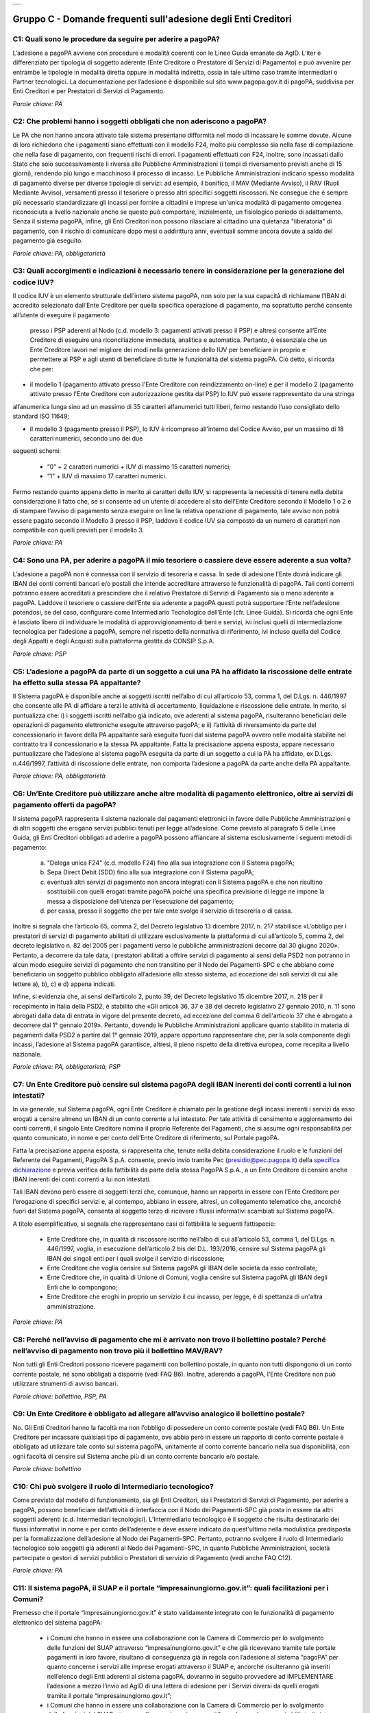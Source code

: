 
+---------------+
| |pagoPA_logo| |
+---------------+

**Gruppo C - Domande frequenti sull'adesione degli Enti Creditori**
===================================================================

..

C1: Quali sono le procedure da seguire per aderire a pagoPA?
------------------------------------------------------------
L’adesione a pagoPA avviene con procedure e modalità coerenti con le Linee Guida emanate da AgID. L’iter è differenziato per
tipologia di soggetto aderente (Ente Creditore o Prestatore di Servizi di Pagamento) e può avvenire per entrambe le tipologie in modalità diretta
oppure in modalità indiretta, ossia in tale ultimo caso tramite Intermediari o Partner tecnologici. La documentazione per l’adesione è disponibile
sul sito www.pagopa.gov.it di pagoPA, suddivisa per Enti Creditori e per Prestatori di Servizi di Pagamento.

*Parole chiave: PA*


C2: Che problemi hanno i soggetti obbligati che non aderiscono a pagoPA?
------------------------------------------------------------------------
Le PA che non hanno ancora attivato tale sistema presentano difformità nel modo di incassare le somme dovute. Alcune di loro richiedono che
i pagamenti siano effettuati con il modello F24, molto più complesso sia nella fase di compilazione che nella fase di pagamento, con frequenti
rischi di errori. I pagamenti effettuati con F24, inoltre, sono incassati dallo Stato che solo successivamente li riversa alle Pubbliche
Amministrazioni (i tempi di riversamento previsti anche di 15 giorni), rendendo più lungo e macchinoso il processo di incasso.
Le Pubbliche Amministrazioni indicano spesso modalità di pagamento diverse per diverse tipologie di servizi: ad esempio, il bonifico, il MAV
(Mediante Avviso), il RAV (Ruoli Mediante Avviso), versamenti presso il tesoriere o presso altri specifici soggetti riscossori. Ne consegue che è
sempre più necessario standardizzare gli incassi per fornire a cittadini e imprese un'unica modalità di pagamento omogenea riconosciuta a livello
nazionale anche se questo può comportare, inizialmente, un fisiologico periodo di adattamento.
Senza il sistema pagoPA, infine, gli Enti Creditori non possono rilasciare al cittadino una quietanza "liberatoria" di pagamento, con il rischio di
comunicare dopo mesi o addirittura anni, eventuali somme ancora dovute a saldo del pagamento già eseguito.

*Parole chiave: PA, obbligatorietà*


C3: Quali accorgimenti e indicazioni è necessario tenere in considerazione per la generazione del codice IUV?
-------------------------------------------------------------------------------------------------------------
Il codice IUV è un elemento strutturale dell’intero sistema pagoPA, non solo per la sua capacità di richiamane l’IBAN di accredito
selezionato dall’Ente Creditore per quella specifica operazione di pagamento, ma soprattutto perché consente all’utente di eseguire il pagamento
 presso i PSP aderenti al Nodo (c.d. modello 3: pagamenti attivati presso il PSP) e altresì consente all’Ente Creditore di eseguire una riconciliazione
 immediata, analitica e automatica. Pertanto, è essenziale che un Ente Creditore lavori nel migliore dei modi nella generazione dello IUV per beneficiare
 in proprio e permettere ai PSP e agli utenti di beneficiare di tutte le funzionalità del sistema pagoPA. Ciò detto, si ricorda  che per:

- il modello 1 (pagamento attivato presso l'Ente Creditore con reindizzamento on-line) e per il modello 2 (pagamento attivato presso l'Ente Creditore con autorizzazione gestita dal PSP) lo IUV può essere rappresentato da una stringa
alfanumerica lunga sino ad un massimo di 35 caratteri alfanumerici tutti liberi, fermo restando l’uso consigliato dello standard ISO 11649;

- il modello 3 (pagamento presso il PSP), lo IUV è ricompreso all'interno del Codice Avviso, per un massimo di 18 caratteri numerici, secondo uno dei due
seguenti schemi:

    - “0” + 2 caratteri numerici + IUV di massimo 15 caratteri numerici;

    - “1” + IUV di massimo 17 caratteri numerici.

Fermo restando quanto appena detto in merito ai caratteri dello IUV, si rappresenta la necessità di tenere nella debita considerazione il fatto che, se si
consente ad un utente di accedere al sito dell’Ente Creditore secondo il Modello 1 o 2 e di stampare l’avviso di pagamento senza eseguire on line la
relativa operazione di pagamento, tale avviso non potrà essere pagato secondo il Modello 3 presso il PSP, laddove il codice IUV sia composto da un
numero di caratteri non compatibile con quelli previsti per il modello 3.

*Parole chiave: PA*


C4: Sono una PA, per aderire a pagoPA il mio tesoriere o cassiere deve essere aderente a sua volta?
---------------------------------------------------------------------------------------------------
L’adesione a pagoPA non è connessa con il servizio di tesoreria e cassa. In sede di adesione l’Ente dovrà indicare gli IBAN dei conti
correnti bancari e/o postali che intende accreditare attraverso le funzionalità di pagoPA. Tali conti correnti potranno essere accreditati a
prescindere che il relativo Prestatore di Servizi di Pagamento sia o meno aderente a pagoPA. Laddove il tesoriere o cassiere dell’Ente sia aderente
a pagoPA questi potrà supportare l’Ente nell’adesione potendosi, se del caso, configurare come Intermediario Tecnologico dell’Ente (cfr. Linee
Guida). Si ricorda che ogni Ente è lasciato libero di individuare le modalità di approvvigionamento di beni e servizi, ivi inclusi quelli di
intermediazione tecnologica per l’adesione a pagoPA, sempre nel rispetto della normativa di riferimento, ivi incluso quella del Codice degli Appalti
e degli Acquisti sulla piattaforma gestita da CONSIP S.p.A.

*Parole chiave: PSP*


C5: L’adesione a pagoPA da parte di un soggetto a cui una PA ha affidato la riscossione delle entrate ha effetto sulla stessa PA appaltante?
--------------------------------------------------------------------------------------------------------------------------------------------
Il Sistema pagoPA è disponibile anche ai soggetti iscritti nell’albo di cui all’articolo 53, comma 1, del D.Lgs. n. 446/1997 che consente
alle PA di affidare a terzi le attività di accertamento, liquidazione e riscossione delle entrate. In merito, si puntualizza che: i) i soggetti
iscritti nell’albo già indicato, ove aderenti al sistema pagoPA, risulteranno beneficiari delle operazioni di pagamento elettroniche eseguite
attraverso pagoPA; e ii) l’attività di riversamento da parte del concessionario in favore della PA appaltante sarà eseguita fuori dal sistema pagoPA
ovvero nelle modalità stabilite nel contratto tra il concessionario e la stessa PA appaltante. Fatta la precisazione appena esposta, appare
necessario puntualizzare che l’adesione al sistema pagoPA eseguita da parte di un soggetto a cui la PA ha affidato, ex D.Lgs. n.446/1997, l’attività
di riscossione delle entrate, non comporta l’adesione a pagoPA da parte anche della PA appaltante.

*Parole chiave: PA, obbligatorietà*


C6: Un’Ente Creditore può utilizzare anche altre modalità di pagamento elettronico, oltre ai servizi di pagamento offerti da pagoPA?
------------------------------------------------------------------------------------------------------------------------------------
Il sistema pagoPA rappresenta il sistema nazionale dei pagamenti elettronici in favore delle Pubbliche Amministrazioni e di altri soggetti
che erogano servizi pubblici tenuti per legge all’adesione. Come previsto al paragrafo 5 delle Linee Guida, gli Enti Creditori obbligati ad aderire a pagoPA
possono affiancare al sistema esclusivamente i seguenti metodi di pagamento:

  a) "Delega unica F24" (c.d. modello F24) fino alla sua integrazione con il Sistema pagoPA;

  b) Sepa Direct Debit (SDD) fino alla sua integrazione con il Sistema pagoPA;

  c) eventuali altri servizi di pagamento non ancora integrati con il Sistema pagoPA e che non risultino sostituibili con quelli erogati tramite pagoPA
     poiché una specifica previsione di legge ne impone la messa a disposizione dell’utenza per l’esecuzione del pagamento;

  d) per cassa, presso il soggetto che per tale ente svolge il servizio di tesoreria o di cassa.

Inoltre si segnala che l’articolo 65, comma 2, del Decreto legislativo 13 dicembre 2017, n. 217 stabilisce «L’obbligo per i prestatori di servizi di
pagamento abilitati di utilizzare esclusivamente la piattaforma di cui all’articolo 5, comma 2, del decreto legislativo n. 82 del 2005 per i pagamenti
verso le pubbliche amministrazioni decorre dal 30 giugno 2020». Pertanto, a decorrere da tale data, i prestatori abilitati a offrire servizi di
pagamento ai sensi della PSD2 non potranno in alcun modo eseguire servizi di pagamento che non transitino per il Nodo dei Pagamenti-SPC e che abbiano
come beneficiario un soggetto pubblico obbligato all’adesione allo stesso sistema, ad eccezione dei soli servizi di cui alle lettere a), b), c) e d)
appena indicati.

Infine, si evidenzia che, ai sensi dell’articolo 2, punto 39, del Decreto legislativo 15 dicembre 2017, n. 218 per il recepimento in Italia della PSD2,
è stabilito che «Gli articoli 36, 37 e 38 del decreto legislativo 27 gennaio 2010, n. 11 sono abrogati dalla data di entrata in vigore del presente decreto,
ad eccezione del comma 6 dell'articolo 37 che è abrogato a decorrere dal 1° gennaio 2019». Pertanto, dovendo le Pubbliche Amministrazioni applicare quanto
stabilito in materia di pagamenti dalla PSD2 a partire dal 1° gennaio 2019, appare opportuno rappresentare che, per la sola componente degli incassi,
l’adesione al Sistema pagoPA garantisce, altresì, il pieno rispetto della direttiva europea, come recepita a livello nazionale.

*Parole chiave: PA, obbligatorietà, PSP*


C7: Un Ente Creditore può censire sul sistema pagoPA degli IBAN inerenti dei conti correnti a lui non intestati?
----------------------------------------------------------------------------------------------------------------
In via generale, sul Sistema pagoPA, ogni Ente Creditore è chiamato per la gestione degli incassi inerenti i servizi da esso erogati a
censire almeno un IBAN di un conto corrente a lui intestato.
Per tale attività di censimento e aggiornamento dei conti correnti, il singolo Ente Creditore nomina il proprio Referente dei Pagamenti, che si
assume ogni responsabilità per quanto comunicato, in nome e per conto dell’Ente Creditore di riferimento, sul Portale pagoPA.

Fatta la precisazione appena esposta, si rappresenta che, tenute nella debita considerazione il ruolo e le funzioni del Referente dei Pagamenti, PagoPA S.p.A.
consente, previo invio tramite Pec (presidio@pec.pagopa.it) della `specifica
dichiarazione <https://github.com/italia/lg-pagopa-docs/blob/master/documentazione_tecnica_collegata/faq/c7_dichiarazione_ente_per_censimento_iban_tramite_altro_ec_1_0.doc>`__ e previa verifica della fattibilità da parte della stessa PagoPA S.p.A., a un Ente Creditore di censire anche IBAN inerenti dei conti correnti a lui non intestati.

Tali IBAN devono però essere di soggetti terzi che, comunque, hanno un rapporto in essere con l’Ente Creditore per l’erogazione di specifici servizi e,
al contempo, abbiano in essere, altresì, un collegamento telematico che, ancorché fuori dal Sistema pagoPA, consenta al soggetto terzo di ricevere i
flussi informativi scambiati sul Sistema pagoPA.

A titolo esemplificativo, si segnala che rappresentano casi di fattibilità le seguenti fattispecie:

  - Ente Creditore che, in qualità di riscossore iscritto nell’albo di cui all’articolo 53, comma 1, del D.Lgs. n. 446/1997, voglia, in esecuzione dell’articolo 2 bis del D.L. 193/2016, censire sul Sistema pagoPA gli IBAN dei singoli enti per i quali svolge il servizio di riscossione;

  - Ente Creditore che voglia censire sul Sistema pagoPA gli IBAN delle società da esso controllate;

  - Ente Creditore che, in qualità di Unione di Comuni, voglia censire sul Sistema pagoPA gli IBAN degli Enti che lo compongono;

  - Ente Creditore che eroghi in proprio un servizio il cui incasso, per legge, è di spettanza di un'altra amministrazione.

*Parole chiave: PA*


C8: Perché nell’avviso di pagamento che mi è arrivato non trovo il bollettino postale? Perché nell’avviso di pagamento non trovo più il bollettino MAV/RAV?
-----------------------------------------------------------------------------------------------------------------------------------------------------------
Non tutti gli Enti Creditori possono ricevere pagamenti con bollettino postale, in quanto non tutti dispongono di un conto corrente postale, né
sono obbligati a disporne (vedi FAQ B6). Inoltre, aderendo a pagoPA, l’Ente Creditore non può utilizzare strumenti di avviso bancari.

*Parole chiave: bollettino, PSP, PA*


C9: Un Ente Creditore è obbligato ad allegare all’avviso analogico il bollettino postale?
-----------------------------------------------------------------------------------------
No. Gli Enti Creditori hanno la facoltà ma non l’obbligo di possedere un conto corrente postale (vedi FAQ B6). Un Ente Creditore per
incassare qualsiasi tipo di pagamento, ove abbia però in essere un rapporto di conto corrente postale è obbligato ad utilizzare tale conto sul
sistema pagoPA, unitamente al conto corrente bancario nella sua disponibilità, con ogni facoltà di censire sul Sistema anche più di un conto
corrente bancario e/o postale.

*Parole chiave: bollettino*


C10: Chi può svolgere il ruolo di Intermediario tecnologico?
------------------------------------------------------------
Come previsto dal modello di funzionamento, sia gli Enti Creditori, sia i Prestatori di Servizi di Pagamento, per aderire a pagoPA,
possono beneficiare dell’attività di interfaccia con il Nodo dei Pagamenti-SPC già posta in essere da altri soggetti aderenti (c.d. Intermediari
tecnologici). L’Intermediario tecnologico è il soggetto che risulta destinatario dei flussi informativi in nome e per conto dell’aderente e deve
essere indicato da quest'ultimo nella modulistica predisposta per la formalizzazione dell’adesione al Nodo dei Pagamenti-SPC. Pertanto, potranno
svolgere il ruolo di Intermediario tecnologico solo soggetti già aderenti al Nodo dei Pagamenti-SPC, in quanto Pubbliche Amministrazioni, società
partecipate o gestori di servizi pubblici o Prestatori di servizio di Pagamento (vedi anche FAQ C12).

*Parole chiave: PA*


C11: Il sistema pagoPA, il SUAP e il portale “impresainungiorno.gov.it”: quali facilitazioni per i Comuni?
----------------------------------------------------------------------------------------------------------
Premesso che il portale “impresainungiorno.gov.it” è stato validamente integrato con le funzionalità di pagamento elettronico del sistema pagoPA:

  - i Comuni che hanno in essere una collaborazione con la Camera di Commercio per lo svolgimento delle funzioni del SUAP attraverso
    “impresainungiorno.gov.it” e che già ricevevano tramite tale portale pagamenti in loro favore, risultano di conseguenza già in regola con l’adesione
    al sistema “pagoPA” per quanto concerne i servizi alle imprese erogati attraverso il SUAP e, ancorché risulteranno già inseriti nell’elenco degli
    Enti aderenti al sistema pagoPA, dovranno in seguito provvedere ad IMPLEMENTARE l’adesione a mezzo l’invio ad AgID di una lettera di adesione per i
    Servizi diversi da quelli erogati tramite il portale “impresainungiorno.gov.it”;

  - i Comuni che hanno in essere una collaborazione con la Camera di Commercio per lo svolgimento delle funzioni del SUAP attraverso
    “impresainungiorno.gov.it” ma che non hanno mai abilitato il sistema di pagamento tramite tale portale, non potranno beneficiare delle facilitazione
    di cui al punto a) che precede ma potranno comunque affidare a InfoCamere il ruolo di intermediario tecnologico; a tale riguardo, tali Comuni
    potranno aderire al sistema “pagoPA” a mezzo dell’invio della lettera di adesione a PagoPA S.p.A. - tramite Portale delle Adesioni - e indicare InfoCamere come Intermediario tecnologico.
    Nel contempo, i Comuni in questione dovranno prendere contatto con InfoCamere per pianificare il piano di attivazione dei servizi e la messa in
    produzione del sistema “pagoPA” per i servizi del SUAP erogati tramite il portale “impresainungiorno.gov.it”.

Ciò detto, si puntualizza che - a prescindere dalle facilitazioni di cui alle lettre a) e b) che precedono - sarà onere di ogni Comune provvedere
all’adesione al sistema “pagoPA” per il pagamento dei restanti sevizi, ossia di quelli erogati all’infuori del portale “impresainungiorno.gov.it”.


C12: Che differenza c’è tra Intermediario tecnologico e Partner tecnologico?
----------------------------------------------------------------------------
Un Ente Creditore, sia esso una PA o un Gestore di pubblici servizi, nell’adesione al Nodo dei pagamenti-SPC ha tre possibilità:

  1. aderire direttamente, senza alcun Intermediario tecnologico e/o Partner tecnologico;

  2. aderire indirettamente, delegando le attività tecniche ad un Intermediario tecnologico;

  3. aderire indirettamente, delegando le attività tecniche ad un Partner tecnologico.

Le tre soluzioni possono anche coesistere tra di loro, potendo il singolo Ente Creditore in autonomia decidere, i) se; ii) a chi; e iii) a quanti
affidare la gestione e/o l’interconnessione dei loro servizi con il Nodo dei Pagamenti-SPC ai fini delle relative funzionalità di pagamento.

Fatta la precisazione appena esposta, si rappresenta che presupposto per essere un Intermediario tecnologico è rivestire altresì la qualità di Ente
Creditore, ossia essere aderenti in proprio come Ente Creditore attivo sul Sistema. Inoltre, risultando l’Intermediario responsabile, nel tempo, nei
confronti di AgID delle attività tecniche per l’interfacciamento con il Nodo, l’Intermediario tecnologico, essendo soggetto aderente al Nodo dei
Pagamenti-SPC, ha già accettato in proprio e si è obbligato in proprio al rispetto delle Linee Guida e dei relativi allegati.

Si rappresenta, invece che presupposto per essere un Partner tecnologico è la titolarità di una Porta di Dominio Equivalente, messa da esso a
disposizione degli Enti Creditori che abbiano scelto tale soggetto come loro Partner tecnologico. In tale caso, l’Ente Creditore, nel tempo, nei
confronti di PagoPA S.p.A., rimane responsabile delle attività tecniche per l’interfacciamento con la piattaforma pagoPA, non essendone responsabile invece il Partner.

Per completezza si precisa che per PagoPA S.p.A. è indifferente che il Partner tecnologico sia o meno aderente al Sistema pagoPA, non risultando
necessaria l’adesione anche del Partner tecnologico.



C13: Un Ente Creditore è obbligato a mettere a disposizione tutti i modelli di pagamento previsti?
--------------------------------------------------------------------------------------------------
I soggetti sottoposti all’ambito applicativo del CAD hanno l’obbligo di mettere a disposizione degli utenti i pagamenti elettronici
attraverso l’infrastruttura del Nodo dei Pagamenti-SPC. Tale obbligo è declinato e tecnicamente dettagliato nelle Linee Guida e nei relativi
allegati tecnici, ove sono descritti i diversi modelli di pagamento. Pertanto, i soggetti obbligati ad aderire al Nodo dei Pagamenti-SPC sono
altresì chiamati ad implementare tutti i modelli di pagamento previsti, salvo che l’Ente Creditore verifichi che il processo di erogazione di tutti
i servizi da esso erogati sia integralmente dematerializzato. In tale specifico caso, l’Ente può non implementare il modello di pagamento attivato
presso il PSP (c.d. “modello 3”).

*Parole chiave: obbligatorietà*


C14: Presso l’Ente è già attivo un sistema di pagamento on line, è possibile utilizzare il logo “pagoPA”?
---------------------------------------------------------------------------------------------------------
L’adesione al Sistema pagoPA è obbligatoria a prescindere dal fatto che l’Ente abbia già delle modalità elettroniche di pagamento
messe a disposizione della propria utenza. La realizzazione, infatti, di un sistema nazionale centralizzato (pagoPA), risponde al più ampio
obiettivo di cui all’articolo 15, comma 5 bis, del D.L. n. 179/2012, di razionalizzazione e contenimento della spesa pubblica in materia
informatica, nonché a quello di garantire omogeneità nell’offerta all’utenza ed elevati livelli di sicurezza. Ciò premesso, si precisa che ogni
piattaforma di pagamento on line già realizzata e/o in uso da parte di un Ente o di un gestore di pubblico servizio può essere mantenuta in essere
purché integrata con il Nodo dei Pagamenti-SPC per lo scambio dei relativi flussi secondo quanto descritto nelle Linee Guida. Il logo “pagoPA”
identificativo dell’adesione al Sistema pagoPA, viene rilasciato solo ai soggetti che hanno espletato tutte le formalità previste dalla
procedura di adesione (la documentazione è disponibile sul sito di pagoPA suddivisa per Enti Creditori e per Prestatori di Servizi di Pagamento).
Attraverso tale logo, infatti, l’utenza potrà comprendere immediatamente se un soggetto pubblico - in qualità di beneficiario – oppure un soggetto
privato - in qualità di prestatore di servizi di pagamento - è aderente al Sistema pagoPA.



C15: Quali sono i soggetti che devono o possono aderire a pagoPA?
-----------------------------------------------------------------
Ai sensi dell’articolo 15, comma 5bis, del D.L. 179/2012 e dell’articolo 2 del CAD l’adesione a pagoPA resta facoltativa solo per le
società a controllo pubblico quotate e per i Prestatori di Servizi di Pagamento.

*Parole chiave: obbligatorietà*


C16: Un Ente locale può scegliere di mettere a disposizione degli utenti solo le modalità di pagamento offerte dal sistema pagoPA?
----------------------------------------------------------------------------------------------------------------------------------
Il Sistema pagoPA rappresenta il sistema nazionale dei pagamenti elettronici in favore delle Pubbliche Amministrazioni e degli altri
soggetti obbligati all’adesione al Sistema.
Pertanto, i soggetti sottoposti all’adesione all’infrastruttura del Nodo dei Pagamenti-SPC, per incassare quanto di propria spettanza, devono
mettere a disposizione dell’utenza le modalità di pagamento offerte dal Sistema pagoPA che possono essere affiancate dal servizio di pagamento per
cassa, presso l’Ente e/o il soggetto che per tale Ente svolge il servizio di tesoriere e cassa.

Ricordato quanto appena esposto, un Ente locale può, in via autonoma, nel rispetto della normativa attualmente vigente, secondo le proprie scelte
gestionali e di autonomia contabile, escludere completamente i versamenti per cassa, al fine di eliminare l’uso del contante e/o di digitalizzare
integralmente la gestione degli incassi.
In considerazione di quanto appena precisato, risulta opportuno ricordare che il Sistema pagoPA, articolandosi sui 3 diversi modelli di pagamento
elettronico (c.d. modello 1, 2 e 3) descritti nelle Linee Guida dell’AgID, prevede per il pagatore la possibilità di scegliere tra un’interazione
on-line o un’interazione allo sportello del PSP o della PA.

*Parole chiave: PA*


C17: Le Associazioni volontarie tra Enti pubblici locali, sono obbligate ad aderire al Sistema pagoPA?
------------------------------------------------------------------------------------------------------
Sì. Né il CAD, né il D.L. n. 179/2012 prevedono alcun tipo di eccezione e/o deroga a riguardo. Infatti, qualunque Ente che riceva
pagamenti in suo favore da soggetti privati o da soggetti pubblici che non possano eseguire il pagamento tramite un’operazione di girofondi presso
la tesoreria della Banca d’Italia, devono dare attuazione all’obbligo di legge di adesione al Sistema pagoPA.

*Parole chiave: obbligatorietà*


C18: Le società a controllo pubblico che non ricevono pagamenti da cittadini o imprese sono obbligate ad aderire a pagoPA?
--------------------------------------------------------------------------------------------------------------------------
Sì, ogni soggetto obbligato dalla normativa ad aderire a pagoPA resta obbligato all’adesione anche se non riceve pagamenti da cittadini e
imprese, ma solo da soggetti pubblici. Pertanto, le società a controllo pubblico o i gestori di pubblici servizi e ogni altro soggetto obbligato che
non abbia l’obbligo di eseguire operazioni di pagamento verso altre pubbliche amministrazioni tramite girofondi, per la gestione delle proprie
entrate, deve aderire a pagoPA.
Infatti, né il nuovo art. 5 del CAD, né il comma 5bis dell’art. 15 del D.L. 179/2012 specificano che pagoPA riguarda esclusivamente i rapporti con
cittadini o le imprese. Pertanto, tutti i pagamenti in favore di soggetti obbligati all’adesione a pagoPA, devono avvenire tramite pagoPA.

*Parole chiave: obbligatorietà*


C19: Gli ordini professionali sono obbligati ad aderire a pagoPA?
-----------------------------------------------------------------
Per potere validamente rispondere a tale quesito, appare doveroso premettere che nel nostro ordinamento può creare qualche dubbio
interpretativo individuare la natura giuridica degli ordini professionali.
Infatti, se da un lato gli Ordini sono riconosciuti dal legislatore come veri e propri enti pubblici non economici, in quanto idonei ad adottare
atti incidenti sulla sfera giuridica altrui, dall’altro, essi continuano ad essere conformati come enti esponenziali di ciascuna delle categorie
professionali interessate, e quindi come organizzazioni proprie di determinati appartenenti all’ordinamento giuridico generale.

Pertanto, in generale, è necessario effettuare una valutazione caso per caso, facendo prevalere i profili privatistici ovvero quelli pubblicistici a
seconda della ratio della normativa per la quale ci si chiede se debba o meno essere applicata agli ordini professionali.
Nel caso specifico dell’applicazione dell’articolo 5 del CAD e, dunque, dell’adesione al Sistema pagoPA, appare opportuno ricordare che tale
obbligo, ai sensi dell’art. 2, comma 2, del CAD riguarda anche gli enti pubblici non economici e, addirittura, i gestori di pubblici servizi e le
società a controllo pubblico non quotate.

Precisato quanto appena esposto, si rappresenta che gli ordini professionali sono, quindi, obbligati ad aderire al Sistema pagoPA per consentire ai
loro pagatori di beneficiare delle funzionalità di pagamento elettronico offerte dal sistema.

*Parole chiave: obbligatorietà*


C20: Se un Ente decide di delegare l’incasso di tutti i pagamenti in suo favore ad un soggetto riscossore, che a sua volta ha aderito al sistema pagoPA, quale formula di esenzione può essere richiamata?
----------------------------------------------------------------------------------------------------------------------------------------------------------------------------------------------------------
Avendo l’Ente delegato tutti i servizi, rientra nella fattispecie di cui al punto 1 della lettera di esenzione, ma è necessario che venga
soddisfatta anche la fattispecie di cui al punto 4 della stessa lettera, ossia che non riceva istanze/documenti con marca da bollo poiché, in caso
positivo, dovrà aderire a pagoPA per mettere a disposizione dell’utente il servizio di acquisto e pagamento del bollo digitale.

*Parole chiave: PA*


C21: Gli Enti di previdenza sono obbligati ad aderire a pagoPA?
---------------------------------------------------------------

Ricordato che il CAD è stato dapprima modificato dal D.Lgs. n. 179/2016 (G.U. n. 214 del 13.9.2016) e successivamente corretto dal D. Lgs.
n. 217/2017 (G.U. n. 9 del 12.01.2018), si segnala che l’attuale articolo 2, comma 2, del CAD, oltre alle Pubbliche Amministrazioni, ha introdotto
nel perimetro soggettivo del CAD anche le società a controllo pubblico, nonché i gestori di pubblici servizi.

Pertanto, le Pubbliche Amministrazioni, le società a controllo pubblico e i gestori di pubblici servizi sono obbligati ad aderire al Sistema pagoPA
per consentire alla loro utenza di eseguire pagamenti elettronici in modalità uniforme nei loro confronti.

Fermo quanto già esposto, appare doveroso ricordare che nel nostro ordinamento, ancorché possa creare qualche dubbio interpretativo individuare la
natura giuridica degli enti di previdenza, nel caso specifico, dell’adesione al Sistema pagoPA, appare opportuno ricordare che tale obbligo riguarda
anche gli Enti inclusi nell’elenco di cui all’art. 1, comma 2, della L. n. 196/2009 e, addirittura, i soggetti privati gestori di pubblici servizi.

Nella fattispecie, essendo gli Enti nazionali di previdenza e di assistenza sociale, sia inclusi nell’elenco di cui all’art. 1, comma 2, della l. n.
196/2009, sia soggetti privati gestori di pubblici servizi, ai sensi dell’articolo 2, comma 2, rispettivamente, lettera c) e b), risultano obbligati
ad aderire al Sistema pagoPA.

*Parole chiave: obbligatorietà*
 


.. |pagoPA_logo| image:: media/logo-pagopa-small-trasp.png
